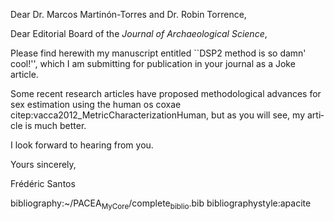 #+OPTIONS: toc:nil author:nil date:nil
#+LATEX_HEADER: \usepackage[english]{babel}
#+LATEX_HEADER: \usepackage{mathpazo}
#+LATEX_HEADER: \usepackage{a4wide}
#+LATEX_HEADER: \usepackage[natbibapa]{apacite}
#+LATEX_HEADER: \usepackage{hyperref}
#+LANGUAGE: en

Dear Dr. Marcos Martinón-Torres and Dr. Robin Torrence,

Dear Editorial Board of the /Journal of Archaeological Science/,

\bigskip

Please find herewith my manuscript entitled ``DSP2 method is so damn' cool!'', which I am submitting for publication in your journal as a Joke article.

Some recent research articles have proposed methodological advances for sex estimation using the human os coxae citep:vacca2012_MetricCharacterizationHuman, but as you will see, my article is much better.

\bigskip

I look forward to hearing from you.

Yours sincerely,
 
Frédéric Santos

bibliography:~/PACEA_MyCore/complete_biblio.bib
bibliographystyle:apacite
